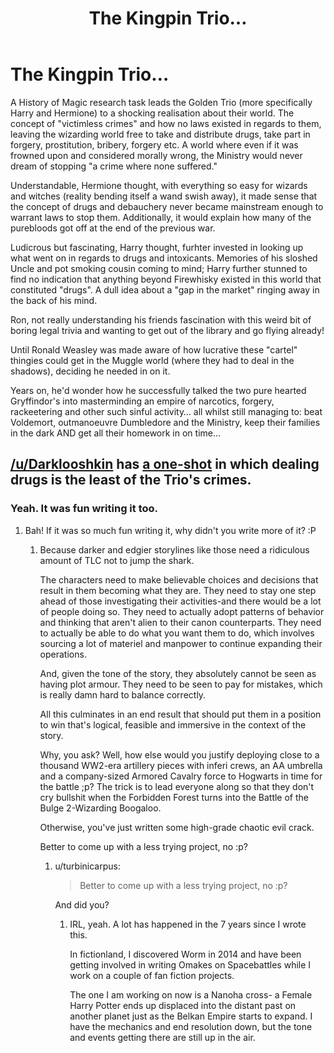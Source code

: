 #+TITLE: The Kingpin Trio...

* The Kingpin Trio...
:PROPERTIES:
:Author: RowanWinterlace
:Score: 16
:DateUnix: 1588381228.0
:DateShort: 2020-May-02
:FlairText: Prompt
:END:
A History of Magic research task leads the Golden Trio (more specifically Harry and Hermione) to a shocking realisation about their world. The concept of "victimless crimes" and how no laws existed in regards to them, leaving the wizarding world free to take and distribute drugs, take part in forgery, prostitution, bribery, forgery etc. A world where even if it was frowned upon and considered morally wrong, the Ministry would never dream of stopping "a crime where none suffered."

Understandable, Hermione thought, with everything so easy for wizards and witches (reality bending itself a wand swish away), it made sense that the concept of drugs and debauchery never became mainstream enough to warrant laws to stop them. Additionally, it would explain how many of the purebloods got off at the end of the previous war.

Ludicrous but fascinating, Harry thought, furhter invested in looking up what went on in regards to drugs and intoxicants. Memories of his sloshed Uncle and pot smoking cousin coming to mind; Harry further stunned to find no indication that anything beyond Firewhisky existed in this world that constituted "drugs". A dull idea about a "gap in the market" ringing away in the back of his mind.

Ron, not really understanding his friends fascination with this weird bit of boring legal trivia and wanting to get out of the library and go flying already!

Until Ronald Weasley was made aware of how lucrative these "cartel" thingies could get in the Muggle world (where they had to deal in the shadows), deciding he needed in on it.

Years on, he'd wonder how he successfully talked the two pure hearted Gryffindor's into masterminding an empire of narcotics, forgery, rackeetering and other such sinful activity... all whilst still managing to: beat Voldemort, outmanoeuvre Dumbledore and the Ministry, keep their families in the dark AND get all their homework in on time...


** [[/u/Darklooshkin]] has [[https://www.fanfiction.net/s/8222091/16/The-random-craziness-file][a one-shot]] in which dealing drugs is the least of the Trio's crimes.
:PROPERTIES:
:Author: turbinicarpus
:Score: 5
:DateUnix: 1588412088.0
:DateShort: 2020-May-02
:END:

*** Yeah. It was fun writing it too.
:PROPERTIES:
:Author: darklooshkin
:Score: 1
:DateUnix: 1588491775.0
:DateShort: 2020-May-03
:END:

**** Bah! If it was so much fun writing it, why didn't you write more of it? :P
:PROPERTIES:
:Author: turbinicarpus
:Score: 2
:DateUnix: 1588510109.0
:DateShort: 2020-May-03
:END:

***** Because darker and edgier storylines like those need a ridiculous amount of TLC not to jump the shark.

The characters need to make believable choices and decisions that result in them becoming what they are. They need to stay one step ahead of those investigating their activities-and there would be a lot of people doing so. They need to actually adopt patterns of behavior and thinking that aren't alien to their canon counterparts. They need to actually be able to do what you want them to do, which involves sourcing a lot of materiel and manpower to continue expanding their operations.

And, given the tone of the story, they absolutely cannot be seen as having plot armour. They need to be seen to pay for mistakes, which is really damn hard to balance correctly.

All this culminates in an end result that should put them in a position to win that's logical, feasible and immersive in the context of the story.

Why, you ask? Well, how else would you justify deploying close to a thousand WW2-era artillery pieces with inferi crews, an AA umbrella and a company-sized Armored Cavalry force to Hogwarts in time for the battle ;p? The trick is to lead everyone along so that they don't cry bullshit when the Forbidden Forest turns into the Battle of the Bulge 2-Wizarding Boogaloo.

Otherwise, you've just written some high-grade chaotic evil crack.

Better to come up with a less trying project, no :p?
:PROPERTIES:
:Author: darklooshkin
:Score: 2
:DateUnix: 1588518606.0
:DateShort: 2020-May-03
:END:

****** u/turbinicarpus:
#+begin_quote
  Better to come up with a less trying project, no :p?
#+end_quote

And did you?
:PROPERTIES:
:Author: turbinicarpus
:Score: 2
:DateUnix: 1588542718.0
:DateShort: 2020-May-04
:END:

******* IRL, yeah. A lot has happened in the 7 years since I wrote this.

In fictionland, I discovered Worm in 2014 and have been getting involved in writing Omakes on Spacebattles while I work on a couple of fan fiction projects.

The one I am working on now is a Nanoha cross- a Female Harry Potter ends up displaced into the distant past on another planet just as the Belkan Empire starts to expand. I have the mechanics and end resolution down, but the tone and events getting there are still up in the air.
:PROPERTIES:
:Author: darklooshkin
:Score: 1
:DateUnix: 1588667809.0
:DateShort: 2020-May-05
:END:
